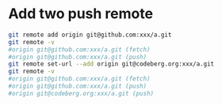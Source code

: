 * Add two push remote
:PROPERTIES:
:CUSTOM_ID: add-two-push-remote
:END:
#+begin_src sh
git remote add origin git@github.com:xxx/a.git
git remote -v
#origin git@github.com:xxx/a.git (fetch)
#origin git@github.com:xxx/a.git (push)
git remote set-url --add origin git@codeberg.org:xxx/a.git
git remote -v
#origin git@github.com:xxx/a.git (fetch)
#origin git@github.com:xxx/a.git (push)
#origin git@codeberg.org:xxx/a.git (push)
#+end_src
